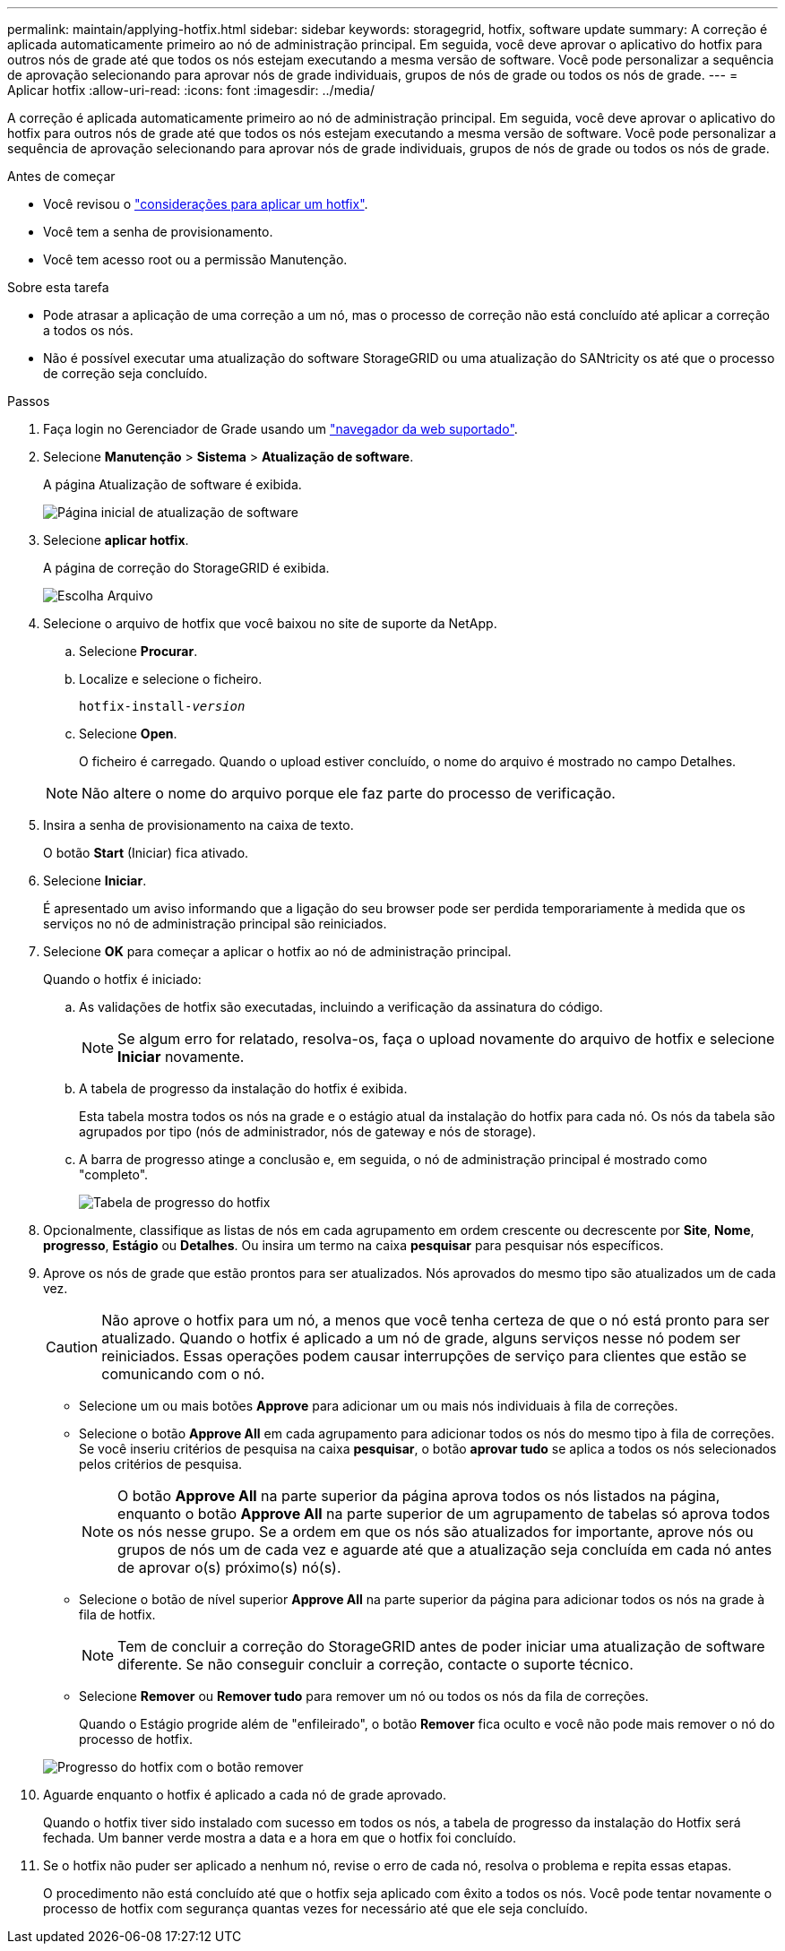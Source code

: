---
permalink: maintain/applying-hotfix.html 
sidebar: sidebar 
keywords: storagegrid, hotfix, software update 
summary: A correção é aplicada automaticamente primeiro ao nó de administração principal. Em seguida, você deve aprovar o aplicativo do hotfix para outros nós de grade até que todos os nós estejam executando a mesma versão de software. Você pode personalizar a sequência de aprovação selecionando para aprovar nós de grade individuais, grupos de nós de grade ou todos os nós de grade. 
---
= Aplicar hotfix
:allow-uri-read: 
:icons: font
:imagesdir: ../media/


[role="lead"]
A correção é aplicada automaticamente primeiro ao nó de administração principal. Em seguida, você deve aprovar o aplicativo do hotfix para outros nós de grade até que todos os nós estejam executando a mesma versão de software. Você pode personalizar a sequência de aprovação selecionando para aprovar nós de grade individuais, grupos de nós de grade ou todos os nós de grade.

.Antes de começar
* Você revisou o link:storagegrid-hotfix-procedure.html["considerações para aplicar um hotfix"].
* Você tem a senha de provisionamento.
* Você tem acesso root ou a permissão Manutenção.


.Sobre esta tarefa
* Pode atrasar a aplicação de uma correção a um nó, mas o processo de correção não está concluído até aplicar a correção a todos os nós.
* Não é possível executar uma atualização do software StorageGRID ou uma atualização do SANtricity os até que o processo de correção seja concluído.


.Passos
. Faça login no Gerenciador de Grade usando um link:../admin/web-browser-requirements.html["navegador da web suportado"].
. Selecione *Manutenção* > *Sistema* > *Atualização de software*.
+
A página Atualização de software é exibida.

+
image::../media/software_update_landing.png[Página inicial de atualização de software]

. Selecione *aplicar hotfix*.
+
A página de correção do StorageGRID é exibida.

+
image::../media/hotfix_choose_file.png[Escolha Arquivo]

. Selecione o arquivo de hotfix que você baixou no site de suporte da NetApp.
+
.. Selecione *Procurar*.
.. Localize e selecione o ficheiro.
+
`hotfix-install-_version_`

.. Selecione *Open*.
+
O ficheiro é carregado. Quando o upload estiver concluído, o nome do arquivo é mostrado no campo Detalhes.

+

NOTE: Não altere o nome do arquivo porque ele faz parte do processo de verificação.



. Insira a senha de provisionamento na caixa de texto.
+
O botão *Start* (Iniciar) fica ativado.

. Selecione *Iniciar*.
+
É apresentado um aviso informando que a ligação do seu browser pode ser perdida temporariamente à medida que os serviços no nó de administração principal são reiniciados.

. Selecione *OK* para começar a aplicar o hotfix ao nó de administração principal.
+
Quando o hotfix é iniciado:

+
.. As validações de hotfix são executadas, incluindo a verificação da assinatura do código.
+

NOTE: Se algum erro for relatado, resolva-os, faça o upload novamente do arquivo de hotfix e selecione *Iniciar* novamente.

.. A tabela de progresso da instalação do hotfix é exibida.
+
Esta tabela mostra todos os nós na grade e o estágio atual da instalação do hotfix para cada nó. Os nós da tabela são agrupados por tipo (nós de administrador, nós de gateway e nós de storage).

.. A barra de progresso atinge a conclusão e, em seguida, o nó de administração principal é mostrado como "completo".
+
image::../media/hotfix_progress_table.png[Tabela de progresso do hotfix]



. Opcionalmente, classifique as listas de nós em cada agrupamento em ordem crescente ou decrescente por *Site*, *Nome*, *progresso*, *Estágio* ou *Detalhes*. Ou insira um termo na caixa *pesquisar* para pesquisar nós específicos.
. Aprove os nós de grade que estão prontos para ser atualizados. Nós aprovados do mesmo tipo são atualizados um de cada vez.
+

CAUTION: Não aprove o hotfix para um nó, a menos que você tenha certeza de que o nó está pronto para ser atualizado. Quando o hotfix é aplicado a um nó de grade, alguns serviços nesse nó podem ser reiniciados. Essas operações podem causar interrupções de serviço para clientes que estão se comunicando com o nó.

+
** Selecione um ou mais botões *Approve* para adicionar um ou mais nós individuais à fila de correções.
** Selecione o botão *Approve All* em cada agrupamento para adicionar todos os nós do mesmo tipo à fila de correções. Se você inseriu critérios de pesquisa na caixa *pesquisar*, o botão *aprovar tudo* se aplica a todos os nós selecionados pelos critérios de pesquisa.
+

NOTE: O botão *Approve All* na parte superior da página aprova todos os nós listados na página, enquanto o botão *Approve All* na parte superior de um agrupamento de tabelas só aprova todos os nós nesse grupo. Se a ordem em que os nós são atualizados for importante, aprove nós ou grupos de nós um de cada vez e aguarde até que a atualização seja concluída em cada nó antes de aprovar o(s) próximo(s) nó(s).

** Selecione o botão de nível superior *Approve All* na parte superior da página para adicionar todos os nós na grade à fila de hotfix.
+

NOTE: Tem de concluir a correção do StorageGRID antes de poder iniciar uma atualização de software diferente. Se não conseguir concluir a correção, contacte o suporte técnico.

** Selecione *Remover* ou *Remover tudo* para remover um nó ou todos os nós da fila de correções.
+
Quando o Estágio progride além de "enfileirado", o botão *Remover* fica oculto e você não pode mais remover o nó do processo de hotfix.

+
image::../media/approve_all_progresstable.png[Progresso do hotfix com o botão remover]



. Aguarde enquanto o hotfix é aplicado a cada nó de grade aprovado.
+
Quando o hotfix tiver sido instalado com sucesso em todos os nós, a tabela de progresso da instalação do Hotfix será fechada. Um banner verde mostra a data e a hora em que o hotfix foi concluído.

. Se o hotfix não puder ser aplicado a nenhum nó, revise o erro de cada nó, resolva o problema e repita essas etapas.
+
O procedimento não está concluído até que o hotfix seja aplicado com êxito a todos os nós. Você pode tentar novamente o processo de hotfix com segurança quantas vezes for necessário até que ele seja concluído.


